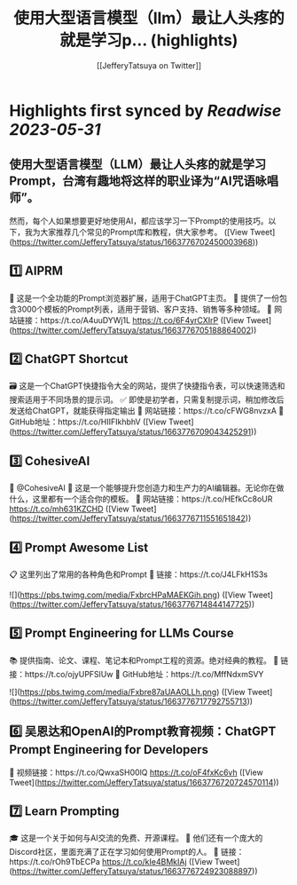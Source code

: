 :PROPERTIES:
:title: 使用大型语言模型（llm）最让人头疼的就是学习p... (highlights)
:author: [[JefferyTatsuya on Twitter]]
:full-title: "使用大型语言模型（llm）最让人头疼的就是学习p..."
:category: [[tweets]]
:url: https://twitter.com/JefferyTatsuya/status/1663776702450003968
:END:

* Highlights first synced by [[Readwise]] [[2023-05-31]]
** 使用大型语言模型（LLM）最让人头疼的就是学习Prompt，台湾有趣地将这样的职业译为“AI咒语咏唱师”。

然而，每个人如果想要更好地使用AI，都应该学习一下Prompt的使用技巧。以下，我为大家推荐几个常见的Prompt库和教程，供大家参考。 ([View Tweet](https://twitter.com/JefferyTatsuya/status/1663776702450003968))
** 1️⃣ AIPRM

🔎 这是一个全功能的Prompt浏览器扩展，适用于ChatGPT主页。
📝 提供了一份包含3000个模板的Prompt列表，适用于营销、客户支持、销售等多种领域。
🔗 网站链接：https://t.co/A4uuDYWj1L https://t.co/6F4yrCXIrP ([View Tweet](https://twitter.com/JefferyTatsuya/status/1663776705188864002))
** 2️⃣ ChatGPT Shortcut

🗃️ 这是一个ChatGPT快捷指令大全的网站，提供了快捷指令表，可以快速筛选和搜索适用于不同场景的提示词。
✅ 即使是初学者，只需复制提示词，稍加修改后发送给ChatGPT，就能获得指定输出
🔗 网站链接：https://t.co/cFWG8nvzxA
📌 GitHub地址：https://t.co/HIIFIkhbhV ([View Tweet](https://twitter.com/JefferyTatsuya/status/1663776709043425291))
** 3️⃣ CohesiveAI

🤖 @CohesiveAI
🎨 这是一个能够提升您创造力和生产力的AI编辑器。无论你在做什么，这里都有一个适合你的模板。
🔗 网站链接：https://t.co/HEfkCc8oUR https://t.co/mh631KZCHD ([View Tweet](https://twitter.com/JefferyTatsuya/status/1663776711551651842))
** 4️⃣ Prompt Awesome List

📋 这里列出了常用的各种角色和Prompt
🔗 链接：https://t.co/J4LFkH1S3s 

![](https://pbs.twimg.com/media/FxbrcHPaMAEKGih.png) ([View Tweet](https://twitter.com/JefferyTatsuya/status/1663776714844147725))
** 5️⃣ Prompt Engineering for LLMs Course

📚 提供指南、论文、课程、笔记本和Prompt工程的资源。绝对经典的教程。
🔗 链接：https://t.co/ojyUPFSlUw
📌 GitHub地址：https://t.co/MffNdxmSVY 

![](https://pbs.twimg.com/media/Fxbre87aUAAOLLh.png) ([View Tweet](https://twitter.com/JefferyTatsuya/status/1663776717792755713))
** 6️⃣ 吴恩达和OpenAI的Prompt教育视频：ChatGPT Prompt Engineering for Developers

🎥 视频链接：https://t.co/QwxaSH00lQ https://t.co/oF4fxKc6vh ([View Tweet](https://twitter.com/JefferyTatsuya/status/1663776720724570114))
** 7️⃣ Learn Prompting

🎓 这是一个关于如何与AI交流的免费、开源课程。
👥 他们还有一个庞大的Discord社区，里面充满了正在学习如何使用Prompt的人。
🔗 链接：https://t.co/rOh9TbECPa https://t.co/kIe4BMkIAj ([View Tweet](https://twitter.com/JefferyTatsuya/status/1663776724923088897))